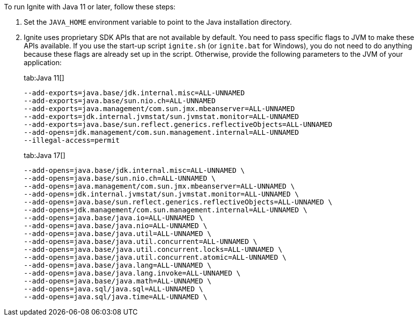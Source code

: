 // Licensed to the Apache Software Foundation (ASF) under one or more
// contributor license agreements.  See the NOTICE file distributed with
// this work for additional information regarding copyright ownership.
// The ASF licenses this file to You under the Apache License, Version 2.0
// (the "License"); you may not use this file except in compliance with
// the License.  You may obtain a copy of the License at
//
// http://www.apache.org/licenses/LICENSE-2.0
//
// Unless required by applicable law or agreed to in writing, software
// distributed under the License is distributed on an "AS IS" BASIS,
// WITHOUT WARRANTIES OR CONDITIONS OF ANY KIND, either express or implied.
// See the License for the specific language governing permissions and
// limitations under the License.

To run Ignite with Java 11 or later, follow these steps:

1.  Set the `JAVA_HOME` environment variable to point to the Java installation
directory.
2.  Ignite uses proprietary SDK APIs that are not available by
default. You need to pass specific flags to JVM to make these APIs
available. If you use the start-up script `ignite.sh` (or `ignite.bat` for Windows), you do not need
to do anything because these flags are already set up in the script.
Otherwise, provide the following parameters to the JVM of your
application:
+
[tabs]
--
tab:Java 11[]
[source,shell]
----
--add-exports=java.base/jdk.internal.misc=ALL-UNNAMED
--add-exports=java.base/sun.nio.ch=ALL-UNNAMED
--add-exports=java.management/com.sun.jmx.mbeanserver=ALL-UNNAMED
--add-exports=jdk.internal.jvmstat/sun.jvmstat.monitor=ALL-UNNAMED
--add-exports=java.base/sun.reflect.generics.reflectiveObjects=ALL-UNNAMED
--add-opens=jdk.management/com.sun.management.internal=ALL-UNNAMED
--illegal-access=permit
----

tab:Java 17[]
[source,shell]
----
--add-opens=java.base/jdk.internal.misc=ALL-UNNAMED \
--add-opens=java.base/sun.nio.ch=ALL-UNNAMED \
--add-opens=java.management/com.sun.jmx.mbeanserver=ALL-UNNAMED \
--add-opens=jdk.internal.jvmstat/sun.jvmstat.monitor=ALL-UNNAMED \
--add-opens=java.base/sun.reflect.generics.reflectiveObjects=ALL-UNNAMED \
--add-opens=jdk.management/com.sun.management.internal=ALL-UNNAMED \
--add-opens=java.base/java.io=ALL-UNNAMED \
--add-opens=java.base/java.nio=ALL-UNNAMED \
--add-opens=java.base/java.util=ALL-UNNAMED \
--add-opens=java.base/java.util.concurrent=ALL-UNNAMED \
--add-opens=java.base/java.util.concurrent.locks=ALL-UNNAMED \
--add-opens=java.base/java.util.concurrent.atomic=ALL-UNNAMED \
--add-opens=java.base/java.lang=ALL-UNNAMED \
--add-opens=java.base/java.lang.invoke=ALL-UNNAMED \
--add-opens=java.base/java.math=ALL-UNNAMED \
--add-opens=java.sql/java.sql=ALL-UNNAMED \
--add-opens=java.sql/java.time=ALL-UNNAMED \
----
--
